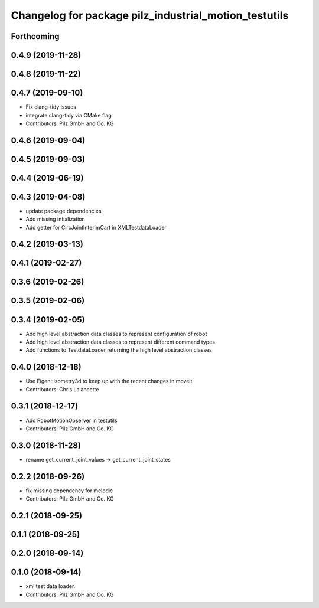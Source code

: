 ^^^^^^^^^^^^^^^^^^^^^^^^^^^^^^^^^^^^^^^^^^^^^^^^^^^^^^
Changelog for package pilz_industrial_motion_testutils
^^^^^^^^^^^^^^^^^^^^^^^^^^^^^^^^^^^^^^^^^^^^^^^^^^^^^^

Forthcoming
-----------

0.4.9 (2019-11-28)
------------------

0.4.8 (2019-11-22)
------------------

0.4.7 (2019-09-10)
------------------
* Fix clang-tidy issues
* integrate clang-tidy via CMake flag
* Contributors: Pilz GmbH and Co. KG

0.4.6 (2019-09-04)
------------------

0.4.5 (2019-09-03)
------------------

0.4.4 (2019-06-19)
------------------

0.4.3 (2019-04-08)
------------------
* update package dependencies
* Add missing intialization
* Add getter for CircJointInterimCart in XMLTestdataLoader

0.4.2 (2019-03-13)
------------------

0.4.1 (2019-02-27)
------------------

0.3.6 (2019-02-26)
------------------

0.3.5 (2019-02-06)
------------------

0.3.4 (2019-02-05)
------------------
* Add high level abstraction data classes to represent configuration of robot
* Add high level abstraction data classes to represent different command types
* Add functions to TestdataLoader returning the high level abstraction classes

0.4.0 (2018-12-18)
------------------
* Use Eigen::Isometry3d to keep up with the recent changes in moveit
* Contributors: Chris Lalancette

0.3.1 (2018-12-17)
------------------
* Add RobotMotionObserver in testutils
* Contributors: Pilz GmbH and Co. KG

0.3.0 (2018-11-28)
------------------
* rename get_current_joint_values -> get_current_joint_states

0.2.2 (2018-09-26)
------------------
* fix missing dependency for melodic
* Contributors: Pilz GmbH and Co. KG

0.2.1 (2018-09-25)
------------------

0.1.1 (2018-09-25)
------------------

0.2.0 (2018-09-14)
------------------

0.1.0 (2018-09-14)
------------------
* xml test data loader.
* Contributors: Pilz GmbH and Co. KG
